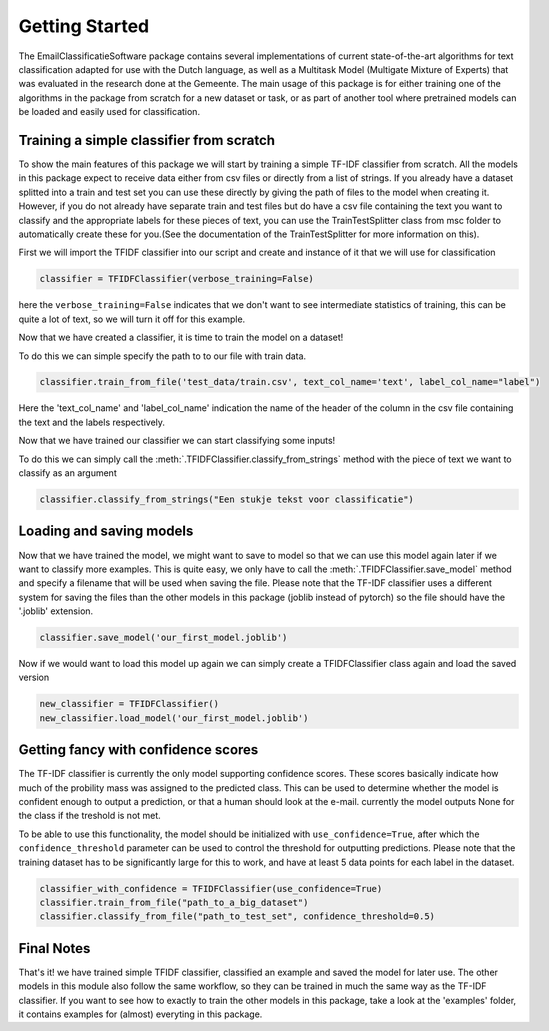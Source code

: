 Getting Started
***************

The EmailClassificatieSoftware package contains several implementations of current state-of-the-art
algorithms for text classification adapted for use with the Dutch language, as well as a Multitask Model (Multigate Mixture of Experts) that 
was evaluated in the research done at the Gemeente. The main usage of this package
is for either training one of the algorithms in the package from scratch for a new dataset or task,
or as part of another tool where pretrained models can be loaded and easily used for classification.

Training a simple classifier from scratch
=========================================

To show the main features of this package we will start by training a simple TF-IDF classifier from scratch.
All the models in this package expect to receive data either from csv files or directly from a list of strings.
If you already have a dataset splitted into a train and test set you can use these directly by giving 
the path of files to the model when creating it. However, if you do not already have separate train and test files
but do have a csv file containing the text you want to classify and the appropriate labels for these pieces of text,
you can use the TrainTestSplitter class from msc folder to automatically create these for you.(See the documentation
of the TrainTestSplitter for more information on this).

First we will import the TFIDF classifier into our script and create and instance of it that we will use for classification

.. code-block:: python

	classifier = TFIDFClassifier(verbose_training=False)

here the ``verbose_training=False`` indicates that we don't want to see intermediate statistics of training, this can be 
quite a lot of text, so we will turn it off for this example.

Now that we have created a classifier, it is time to train the model on a dataset!

To do this we can simple specify the path to to our file with train data. 

.. code-block:: python

	classifier.train_from_file('test_data/train.csv', text_col_name='text', label_col_name="label")

Here the 'text_col_name' and 'label_col_name' indication the name of the header of the column in the csv file
containing the text and the labels respectively.

Now that we have trained our classifier we can start classifying some inputs!

To do this we can simply call the :meth:`.TFIDFClassifier.classify_from_strings` method with the piece of text we want
to classify as an argument

.. code-block:: python

	classifier.classify_from_strings("Een stukje tekst voor classificatie")


Loading and saving models
=========================

Now that we have trained the model, we might want to save to model so that we can use this model again later
if we want to classify more examples. This is quite easy, we only have to call the :meth:`.TFIDFClassifier.save_model` method and specify 
a filename that will be used when saving the file. Please note that the TF-IDF classifier uses a different system
for saving the files than the other models in this package (joblib instead of pytorch) so the file should have the 
'.joblib' extension.


.. code-block:: python

	classifier.save_model('our_first_model.joblib')

Now if we would want to load this model up again we can simply create a TFIDFClassifier class again and load the saved version

.. code-block:: python

	new_classifier = TFIDFClassifier()
	new_classifier.load_model('our_first_model.joblib')

Getting fancy with confidence scores
====================================

The TF-IDF classifier is currently the only model supporting confidence scores. These scores basically indicate how much of the 
probility mass was assigned to the predicted class. This can be used to determine whether the model is confident enough to output
a prediction, or that a human should look at the e-mail. currently the model outputs None for the class if the treshold is not met.

To be able to use this functionality, the model should be initialized with ``use_confidence=True``, after which the ``confidence_threshold``
parameter can be used to control the threshold for outputting predictions. Please note that the training dataset has to be significantly large
for this to work, and  have at least 5 data points for each label in the dataset.

.. code-block:: python
	
	classifier_with_confidence = TFIDFClassifier(use_confidence=True)
	classifier.train_from_file("path_to_a_big_dataset")
	classifier.classify_from_file("path_to_test_set", confidence_threshold=0.5)


Final Notes
===========
That's it! we have trained simple TFIDF classifier, classified an example and saved the model for later use.
The other models in this module also follow the same workflow, so they can be trained in much the same way as 
the TF-IDF classifier. If you want to see how to exactly to train the other models in this package, take a look
at the 'examples' folder, it contains examples for (almost) everyting in this package.
